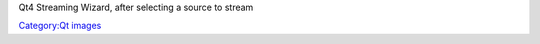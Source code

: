 Qt4 Streaming Wizard, after selecting a source to stream

`Category:Qt images <Category:Qt_images>`__
